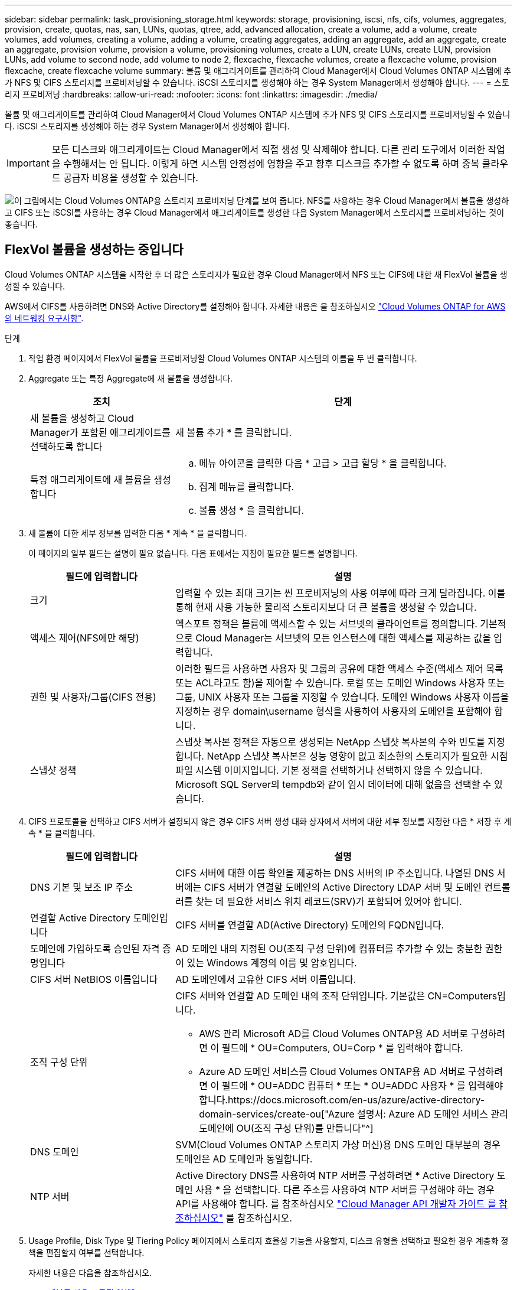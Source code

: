 ---
sidebar: sidebar 
permalink: task_provisioning_storage.html 
keywords: storage, provisioning, iscsi, nfs, cifs, volumes, aggregates, provision, create, quotas, nas, san, LUNs, quotas, qtree, add, advanced allocation, create a volume, add a volume, create volumes, add volumes, creating a volume, adding a volume, creating aggregates, adding an aggregate, add an aggregate, create an aggregate, provision volume, provision a volume, provisioning volumes, create a LUN, create LUNs, create LUN, provision LUNs, add volume to second node, add volume to node 2, flexcache, flexcache volumes, create a flexcache volume, provision flexcache, create flexcache volume 
summary: 볼륨 및 애그리게이트를 관리하여 Cloud Manager에서 Cloud Volumes ONTAP 시스템에 추가 NFS 및 CIFS 스토리지를 프로비저닝할 수 있습니다. iSCSI 스토리지를 생성해야 하는 경우 System Manager에서 생성해야 합니다. 
---
= 스토리지 프로비저닝
:hardbreaks:
:allow-uri-read: 
:nofooter: 
:icons: font
:linkattrs: 
:imagesdir: ./media/


[role="lead"]
볼륨 및 애그리게이트를 관리하여 Cloud Manager에서 Cloud Volumes ONTAP 시스템에 추가 NFS 및 CIFS 스토리지를 프로비저닝할 수 있습니다. iSCSI 스토리지를 생성해야 하는 경우 System Manager에서 생성해야 합니다.


IMPORTANT: 모든 디스크와 애그리게이트는 Cloud Manager에서 직접 생성 및 삭제해야 합니다. 다른 관리 도구에서 이러한 작업을 수행해서는 안 됩니다. 이렇게 하면 시스템 안정성에 영향을 주고 향후 디스크를 추가할 수 없도록 하며 중복 클라우드 공급자 비용을 생성할 수 있습니다.

image:workflow_storage_provisioning.png["이 그림에서는 Cloud Volumes ONTAP용 스토리지 프로비저닝 단계를 보여 줍니다. NFS를 사용하는 경우 Cloud Manager에서 볼륨을 생성하고 CIFS 또는 iSCSI를 사용하는 경우 Cloud Manager에서 애그리게이트를 생성한 다음 System Manager에서 스토리지를 프로비저닝하는 것이 좋습니다."]



== FlexVol 볼륨을 생성하는 중입니다

Cloud Volumes ONTAP 시스템을 시작한 후 더 많은 스토리지가 필요한 경우 Cloud Manager에서 NFS 또는 CIFS에 대한 새 FlexVol 볼륨을 생성할 수 있습니다.

AWS에서 CIFS를 사용하려면 DNS와 Active Directory를 설정해야 합니다. 자세한 내용은 을 참조하십시오 link:reference_networking_aws.html["Cloud Volumes ONTAP for AWS의 네트워킹 요구사항"].

.단계
. 작업 환경 페이지에서 FlexVol 볼륨을 프로비저닝할 Cloud Volumes ONTAP 시스템의 이름을 두 번 클릭합니다.
. Aggregate 또는 특정 Aggregate에 새 볼륨을 생성합니다.
+
[cols="30,70"]
|===
| 조치 | 단계 


| 새 볼륨을 생성하고 Cloud Manager가 포함된 애그리게이트를 선택하도록 합니다 | 새 볼륨 추가 * 를 클릭합니다. 


| 특정 애그리게이트에 새 볼륨을 생성합니다  a| 
.. 메뉴 아이콘을 클릭한 다음 * 고급 > 고급 할당 * 을 클릭합니다.
.. 집계 메뉴를 클릭합니다.
.. 볼륨 생성 * 을 클릭합니다.


|===
. 새 볼륨에 대한 세부 정보를 입력한 다음 * 계속 * 을 클릭합니다.
+
이 페이지의 일부 필드는 설명이 필요 없습니다. 다음 표에서는 지침이 필요한 필드를 설명합니다.

+
[cols="30,70"]
|===
| 필드에 입력합니다 | 설명 


| 크기 | 입력할 수 있는 최대 크기는 씬 프로비저닝의 사용 여부에 따라 크게 달라집니다. 이를 통해 현재 사용 가능한 물리적 스토리지보다 더 큰 볼륨을 생성할 수 있습니다. 


| 액세스 제어(NFS에만 해당) | 엑스포트 정책은 볼륨에 액세스할 수 있는 서브넷의 클라이언트를 정의합니다. 기본적으로 Cloud Manager는 서브넷의 모든 인스턴스에 대한 액세스를 제공하는 값을 입력합니다. 


| 권한 및 사용자/그룹(CIFS 전용) | 이러한 필드를 사용하면 사용자 및 그룹의 공유에 대한 액세스 수준(액세스 제어 목록 또는 ACL라고도 함)을 제어할 수 있습니다. 로컬 또는 도메인 Windows 사용자 또는 그룹, UNIX 사용자 또는 그룹을 지정할 수 있습니다. 도메인 Windows 사용자 이름을 지정하는 경우 domain\username 형식을 사용하여 사용자의 도메인을 포함해야 합니다. 


| 스냅샷 정책 | 스냅샷 복사본 정책은 자동으로 생성되는 NetApp 스냅샷 복사본의 수와 빈도를 지정합니다. NetApp 스냅샷 복사본은 성능 영향이 없고 최소한의 스토리지가 필요한 시점 파일 시스템 이미지입니다. 기본 정책을 선택하거나 선택하지 않을 수 있습니다. Microsoft SQL Server의 tempdb와 같이 임시 데이터에 대해 없음을 선택할 수 있습니다. 
|===
. CIFS 프로토콜을 선택하고 CIFS 서버가 설정되지 않은 경우 CIFS 서버 생성 대화 상자에서 서버에 대한 세부 정보를 지정한 다음 * 저장 후 계속 * 을 클릭합니다.
+
[cols="30,70"]
|===
| 필드에 입력합니다 | 설명 


| DNS 기본 및 보조 IP 주소 | CIFS 서버에 대한 이름 확인을 제공하는 DNS 서버의 IP 주소입니다. 나열된 DNS 서버에는 CIFS 서버가 연결할 도메인의 Active Directory LDAP 서버 및 도메인 컨트롤러를 찾는 데 필요한 서비스 위치 레코드(SRV)가 포함되어 있어야 합니다. 


| 연결할 Active Directory 도메인입니다 | CIFS 서버를 연결할 AD(Active Directory) 도메인의 FQDN입니다. 


| 도메인에 가입하도록 승인된 자격 증명입니다 | AD 도메인 내의 지정된 OU(조직 구성 단위)에 컴퓨터를 추가할 수 있는 충분한 권한이 있는 Windows 계정의 이름 및 암호입니다. 


| CIFS 서버 NetBIOS 이름입니다 | AD 도메인에서 고유한 CIFS 서버 이름입니다. 


| 조직 구성 단위  a| 
CIFS 서버와 연결할 AD 도메인 내의 조직 단위입니다. 기본값은 CN=Computers입니다.

** AWS 관리 Microsoft AD를 Cloud Volumes ONTAP용 AD 서버로 구성하려면 이 필드에 * OU=Computers, OU=Corp * 를 입력해야 합니다.
** Azure AD 도메인 서비스를 Cloud Volumes ONTAP용 AD 서버로 구성하려면 이 필드에 * OU=ADDC 컴퓨터 * 또는 * OU=ADDC 사용자 * 를 입력해야 합니다.https://docs.microsoft.com/en-us/azure/active-directory-domain-services/create-ou["Azure 설명서: Azure AD 도메인 서비스 관리 도메인에 OU(조직 구성 단위)를 만듭니다"^]




| DNS 도메인 | SVM(Cloud Volumes ONTAP 스토리지 가상 머신)용 DNS 도메인 대부분의 경우 도메인은 AD 도메인과 동일합니다. 


| NTP 서버 | Active Directory DNS를 사용하여 NTP 서버를 구성하려면 * Active Directory 도메인 사용 * 을 선택합니다. 다른 주소를 사용하여 NTP 서버를 구성해야 하는 경우 API를 사용해야 합니다. 를 참조하십시오 link:api.html["Cloud Manager API 개발자 가이드 를 참조하십시오"^] 를 참조하십시오. 
|===
. Usage Profile, Disk Type 및 Tiering Policy 페이지에서 스토리지 효율성 기능을 사용할지, 디스크 유형을 선택하고 필요한 경우 계층화 정책을 편집할지 여부를 선택합니다.
+
자세한 내용은 다음을 참조하십시오.

+
** link:task_planning_your_config.html#choosing-a-volume-usage-profile["볼륨 사용 프로필 이해"]
** link:task_planning_your_config.html#sizing-your-system-in-aws["AWS에서 시스템 사이징"]
** link:task_planning_your_config.html#sizing-your-system-in-azure["Azure에서 시스템 사이징"]
** link:concept_data_tiering.html["데이터 계층화 개요"]


. Go * 를 클릭합니다.


Cloud Volumes ONTAP가 볼륨을 프로비저닝합니다.

CIFS 공유를 프로비저닝한 경우 파일 및 폴더에 대한 사용자 또는 그룹 권한을 제공하고 해당 사용자가 공유를 액세스하고 파일을 생성할 수 있는지 확인합니다.

볼륨에 할당량을 적용하려면 System Manager 또는 CLI를 사용해야 합니다. 할당량을 사용하면 사용자, 그룹 또는 qtree가 사용하는 파일 수와 디스크 공간을 제한하거나 추적할 수 있습니다.



== HA 구성의 두 번째 노드에서 FlexVol 볼륨 생성

기본적으로 Cloud Manager는 HA 구성의 첫 번째 노드에 볼륨을 생성합니다. 두 노드에서 모두 클라이언트에 데이터를 제공하는 액티브-액티브 구성이 필요한 경우 두 번째 노드에서 애그리게이트와 볼륨을 생성해야 합니다.

.단계
. 작업 환경 페이지에서 애그리게이트를 관리할 Cloud Volumes ONTAP 작업 환경의 이름을 두 번 클릭합니다.
. 메뉴 아이콘을 클릭한 다음 * 고급 > 고급 할당 * 을 클릭합니다.
. Add Aggregate * 를 클릭한 다음 Aggregate를 생성합니다.
. 홈 노드의 경우 HA 쌍의 두 번째 노드를 선택합니다.
. Cloud Manager에서 애그리게이트를 생성한 후, 애그리게이트를 선택하고 * 볼륨 생성 * 을 클릭합니다.
. 새 볼륨에 대한 세부 정보를 입력한 다음 * Create * 를 클릭합니다.


필요한 경우 이 애그리게이트에 볼륨을 추가로 생성할 수 있습니다.


IMPORTANT: 여러 AWS Availability Zone에 구축된 HA 쌍의 경우 볼륨이 상주하는 노드의 부동 IP 주소를 사용하여 볼륨을 클라이언트에 마운트해야 합니다.



== 애그리게이트 생성

볼륨을 직접 생성하거나 Cloud Manager에서 볼륨을 생성할 때 자동으로 애그리게이트를 생성할 수 있습니다. 애그리게이트를 직접 생성할 때의 이점은 기본 디스크 크기를 선택할 수 있다는 것입니다. 이를 통해 필요한 용량 또는 성능에 맞게 애그리게이트를 크기를 조정할 수 있습니다.

.단계
. 작업 환경 페이지에서 애그리게이트를 관리할 Cloud Volumes ONTAP 인스턴스의 이름을 두 번 클릭합니다.
. 메뉴 아이콘을 클릭한 다음 * 고급 > 고급 할당 * 을 클릭합니다.
. Add Aggregate * 를 클릭한 다음 Aggregate에 대한 세부 정보를 지정합니다.
+
디스크 유형 및 디스크 크기에 대한 도움말은 를 참조하십시오 link:task_planning_your_config.html["구성 계획"].

. Go * 를 클릭한 다음 * Approve and Purchase * 를 클릭합니다.




== iSCSI LUN 프로비저닝

iSCSI LUN을 생성하려면 System Manager에서 생성해야 합니다.

.시작하기 전에
* LUN에 접속할 호스트에 Host Utilities를 설치하고 설정해야 합니다.
* 호스트에서 iSCSI 이니시에이터 이름을 기록해야 합니다. LUN에 대한 igroup을 생성할 때 이 이름을 제공해야 합니다.
* System Manager에서 볼륨을 생성하기 전에 충분한 공간이 있는 Aggregate가 있어야 합니다. Cloud Manager에서 애그리게이트를 생성해야 합니다. 자세한 내용은 을 참조하십시오 link:task_provisioning_storage.html#creating-aggregates["애그리게이트 생성"].


다음 단계에서는 버전 9.3 이상에서 System Manager를 사용하는 방법을 설명합니다.

.단계
. link:task_connecting_to_otc.html["System Manager에 로그인합니다"].
. 스토리지 > LUN * 을 클릭합니다.
. Create * 를 클릭하고 표시되는 메시지에 따라 LUN을 생성합니다.
. 호스트에서 LUN에 접속합니다.
+
자세한 내용은 를 참조하십시오 http://mysupport.netapp.com/documentation/productlibrary/index.html?productID=61343["Host Utilities 설명서"^] 를 참조하십시오.





== FlexCache 볼륨을 사용하여 데이터 액세스 가속화

FlexCache 볼륨은 원본(또는 소스) 볼륨의 NFS 읽기 데이터를 캐싱하는 스토리지 볼륨입니다. 이후에 캐싱된 데이터를 읽으면 해당 데이터에 더 빠르게 액세스할 수 있습니다.

FlexCache 볼륨을 사용하면 데이터 액세스 속도를 높이거나 자주 액세스하는 볼륨에서 트래픽을 오프로드할 수 있습니다. FlexCache 볼륨은 원본 볼륨에 액세스하지 않고도 직접 데이터를 제공할 수 있으므로 클라이언트가 동일한 데이터에 반복적으로 액세스해야 할 때 성능을 개선할 수 있습니다. FlexCache 볼륨은 읽기 집약적인 시스템 워크로드에 적합합니다.

Cloud Manager에서는 현재 FlexCache 볼륨을 관리할 수 없지만 ONTAP CLI 또는 ONTAP System Manager를 사용하여 FlexCache 볼륨을 생성하고 관리할 수 있습니다.

* http://docs.netapp.com/ontap-9/topic/com.netapp.doc.pow-fc-mgmt/home.html["빠른 데이터 액세스를 위한 FlexCache 볼륨 전원 가이드"^]
* http://docs.netapp.com/ontap-9/topic/com.netapp.doc.onc-sm-help-960/GUID-07F4C213-076D-4FE8-A8E3-410F49498D49.html["System Manager에서 FlexCache 볼륨 생성"^]


3.7.2 릴리스부터는 Cloud Manager에서 모든 새 Cloud Volumes ONTAP 시스템에 대한 FlexCache 라이센스를 생성합니다. 이 라이센스에는 500GB의 사용 제한이 포함되어 있습니다.


NOTE: 라이센스를 생성하려면 Cloud Manager에서 \https://ipa-signer.cloudmanager.netapp.com 에 액세스해야 합니다. 방화벽에서 이 URL에 액세스할 수 있는지 확인합니다.

video::PBNPVRUeT1o[youtube,width=848,height=480]